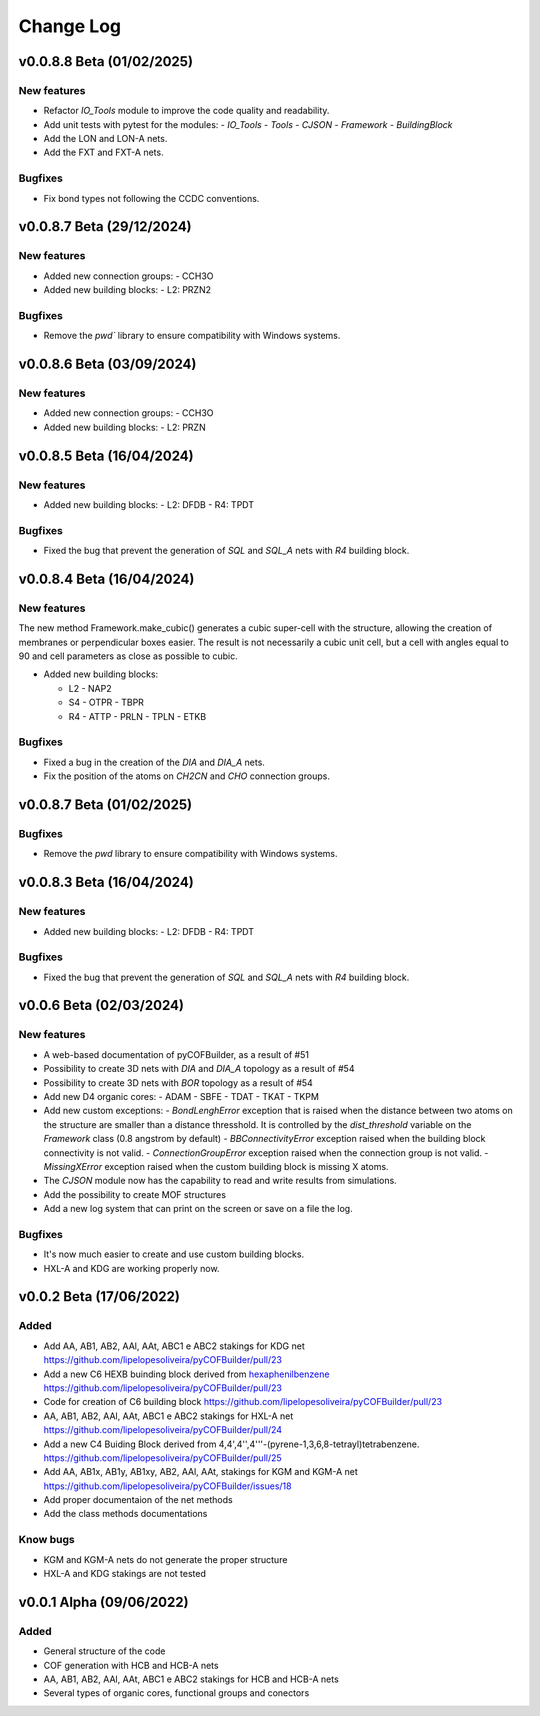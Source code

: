 **********
Change Log
**********

v0.0.8.8 Beta (01/02/2025)
========================

New features
------------

- Refactor `IO_Tools` module to improve the code quality and readability.
- Add unit tests with pytest for the modules:
  - `IO_Tools`
  - `Tools`
  - `CJSON`
  - `Framework`
  - `BuildingBlock`
- Add the LON and LON-A nets.
- Add the FXT and FXT-A nets.

Bugfixes
--------

- Fix bond types not following the CCDC conventions.

v0.0.8.7 Beta (29/12/2024)
========================

New features
------------

- Added new connection groups:
  - CCH3O
  
- Added new building blocks:
  - L2: PRZN2

Bugfixes
--------

- Remove the `pwd`` library to ensure compatibility with Windows systems.
  
v0.0.8.6 Beta (03/09/2024)
========================

New features
------------

- Added new connection groups:
  - CCH3O
  
- Added new building blocks:
  - L2: PRZN

v0.0.8.5 Beta (16/04/2024)
========================

New features
------------

- Added new building blocks:
  - L2: DFDB
  - R4: TPDT

Bugfixes
--------

- Fixed the bug that prevent the generation of `SQL` and `SQL_A` nets with `R4` building block.


v0.0.8.4 Beta (16/04/2024)
========================

New features
------------

The new method Framework.make_cubic() generates a cubic super-cell with the structure, allowing the creation of membranes or perpendicular boxes easier. The result is not necessarily a cubic unit cell, but a cell with angles equal to 90 and cell parameters as close as possible to cubic.

- Added new building blocks:

  - L2
    - NAP2
  - S4
    - OTPR
    - TBPR
  - R4
    - ATTP
    - PRLN
    - TPLN
    - ETKB

Bugfixes
--------

- Fixed a bug in the creation of the `DIA` and `DIA_A` nets.
- Fix the position of the atoms on `CH2CN` and `CHO` connection groups.

v0.0.8.7 Beta (01/02/2025)
========================

Bugfixes
--------

- Remove the `pwd` library to ensure compatibility with Windows systems.


v0.0.8.3 Beta (16/04/2024)
========================

New features
------------

- Added new building blocks:
  - L2: DFDB
  - R4: TPDT

Bugfixes
--------

- Fixed the bug that prevent the generation of `SQL` and `SQL_A` nets with `R4` building block.


v0.0.6 Beta (02/03/2024)
========================

New features
------------

- A web-based documentation of pyCOFBuilder, as a result of #51
- Possibility to create 3D nets with `DIA` and `DIA_A` topology as a result of #54 
- Possibility to create 3D nets with `BOR` topology as a result of #54 
- Add new D4 organic cores:
  - ADAM
  - SBFE
  - TDAT
  - TKAT
  - TKPM
- Add new custom exceptions:
  - `BondLenghError` exception that is raised when the distance between two atoms on the structure are smaller than a distance thresshold. It is controlled by the `dist_threshold` variable on the `Framework` class (0.8 angstrom by default)
  - `BBConnectivityError` exception raised when the building block connectivity is not valid.
  - `ConnectionGroupError` exception raised when the connection group is not valid.
  - `MissingXError` exception raised when the custom building block is missing X atoms.
- The `CJSON` module now has the capability to read and write results from simulations. 
- Add the possibility to create MOF structures
- Add a new log system that can print on the screen or save on a file the log.

Bugfixes
--------

- It's now much easier to create and use custom building blocks.
- HXL-A and KDG are working properly now.

v0.0.2 Beta (17/06/2022)
========================

Added 
-----

- Add AA, AB1, AB2, AAl, AAt, ABC1 e ABC2 stakings for KDG net https://github.com/lipelopesoliveira/pyCOFBuilder/pull/23
- Add a new C6 HEXB buinding block derived from `hexaphenilbenzene <https://en.wikipedia.org/wiki/Hexaphenylbenzene>`__ https://github.com/lipelopesoliveira/pyCOFBuilder/pull/23 
- Code for creation of C6 building block https://github.com/lipelopesoliveira/pyCOFBuilder/pull/23
- AA, AB1, AB2, AAl, AAt, ABC1 e ABC2 stakings for HXL-A net https://github.com/lipelopesoliveira/pyCOFBuilder/pull/24
- Add a new C4 Buiding Block derived from 4,4',4'',4'''-(pyrene-1,3,6,8-tetrayl)tetrabenzene. https://github.com/lipelopesoliveira/pyCOFBuilder/pull/25
- Add AA, AB1x, AB1y, AB1xy, AB2, AAl, AAt, stakings for KGM and KGM-A net https://github.com/lipelopesoliveira/pyCOFBuilder/issues/18
- Add proper documentaion of the net methods 
- Add the class methods documentations

Know bugs
---------

- KGM and KGM-A nets do not generate the proper structure
- HXL-A and KDG stakings are not tested

v0.0.1 Alpha (09/06/2022)
=========================

Added
-----

- General structure of the code
- COF generation with HCB and HCB-A nets
- AA, AB1, AB2, AAl, AAt, ABC1 e ABC2 stakings for HCB and HCB-A nets
- Several types of organic cores, functional groups and conectors